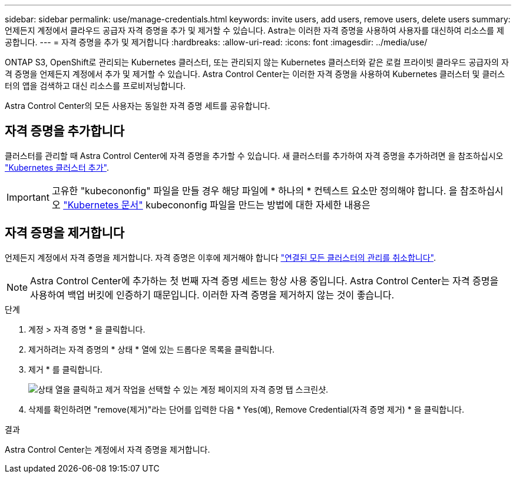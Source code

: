 ---
sidebar: sidebar 
permalink: use/manage-credentials.html 
keywords: invite users, add users, remove users, delete users 
summary: 언제든지 계정에서 클라우드 공급자 자격 증명을 추가 및 제거할 수 있습니다. Astra는 이러한 자격 증명을 사용하여 사용자를 대신하여 리소스를 제공합니다. 
---
= 자격 증명을 추가 및 제거합니다
:hardbreaks:
:allow-uri-read: 
:icons: font
:imagesdir: ../media/use/


ONTAP S3, OpenShift로 관리되는 Kubernetes 클러스터, 또는 관리되지 않는 Kubernetes 클러스터와 같은 로컬 프라이빗 클라우드 공급자의 자격 증명을 언제든지 계정에서 추가 및 제거할 수 있습니다. Astra Control Center는 이러한 자격 증명을 사용하여 Kubernetes 클러스터 및 클러스터의 앱을 검색하고 대신 리소스를 프로비저닝합니다.

Astra Control Center의 모든 사용자는 동일한 자격 증명 세트를 공유합니다.



== 자격 증명을 추가합니다

클러스터를 관리할 때 Astra Control Center에 자격 증명을 추가할 수 있습니다. 새 클러스터를 추가하여 자격 증명을 추가하려면 을 참조하십시오 link:../get-started/setup_overview.html#add-cluster["Kubernetes 클러스터 추가"].


IMPORTANT: 고유한 "kubecononfig" 파일을 만들 경우 해당 파일에 * 하나의 * 컨텍스트 요소만 정의해야 합니다. 을 참조하십시오 https://kubernetes.io/docs/concepts/configuration/organize-cluster-access-kubeconfig/["Kubernetes 문서"^] kubecononfig 파일을 만드는 방법에 대한 자세한 내용은



== 자격 증명을 제거합니다

언제든지 계정에서 자격 증명을 제거합니다. 자격 증명은 이후에 제거해야 합니다 link:unmanage.html["연결된 모든 클러스터의 관리를 취소합니다"].


NOTE: Astra Control Center에 추가하는 첫 번째 자격 증명 세트는 항상 사용 중입니다. Astra Control Center는 자격 증명을 사용하여 백업 버킷에 인증하기 때문입니다. 이러한 자격 증명을 제거하지 않는 것이 좋습니다.

.단계
. 계정 > 자격 증명 * 을 클릭합니다.
. 제거하려는 자격 증명의 * 상태 * 열에 있는 드롭다운 목록을 클릭합니다.
. 제거 * 를 클릭합니다.
+
image:screenshot-remove-credentials.gif["상태 열을 클릭하고 제거 작업을 선택할 수 있는 계정 페이지의 자격 증명 탭 스크린샷."]

. 삭제를 확인하려면 "remove(제거)"라는 단어를 입력한 다음 * Yes(예), Remove Credential(자격 증명 제거) * 을 클릭합니다.


.결과
Astra Control Center는 계정에서 자격 증명을 제거합니다.
